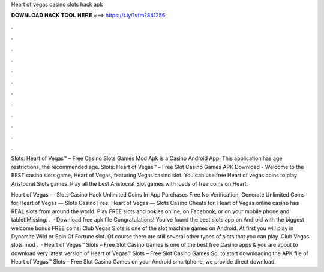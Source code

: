 Heart of vegas casino slots hack apk



𝐃𝐎𝐖𝐍𝐋𝐎𝐀𝐃 𝐇𝐀𝐂𝐊 𝐓𝐎𝐎𝐋 𝐇𝐄𝐑𝐄 ===> https://t.ly/1vfm?841256



.



.



.



.



.



.



.



.



.



.



.



.

Slots: Heart of Vegas™ – Free Casino Slots Games Mod Apk is a Casino Android App. This application has age restrictions, the recommended age. Slots: Heart of Vegas™ – Free Slot Casino Games APK Download - Welcome to the BEST casino slots game, Heart of Vegas, featuring Vegas casino slot. You can use free Heart of vegas coins to play Aristocrat Slots games. Play all the best Aristocrat Slot games with loads of free coins on Heart.

Heart of Vegas — Slots Casino Hack Unlimited Coins In-App Purchases Free No Verification, Generate Unlimited Coins for Heart of Vegas — Slots Casino Free, Heart of Vegas — Slots Casino Cheats for. Heart of Vegas online casino has REAL slots from around the world. Play FREE slots and pokies online, on Facebook, or on your mobile phone and tablet!Missing: .  · Download free apk file Congratulations! You've found the best slots app on Android with the biggest welcome bonus FREE coins! Club Vegas Slots is one of the slot machine games on Android. At first you will play in Dynamite Wild or Spin Of Fortune slot. Of course there are still several other types of slots that you can play. Club Vegas slots mod .  · Heart of Vegas™ Slots – Free Slot Casino Games is one of the best free Casino apps & you are about to download very latest version of Heart of Vegas™ Slots – Free Slot Casino Games So, to start downloading the APK file of Heart of Vegas™ Slots – Free Slot Casino Games on your Android smartphone, we provide direct download.
